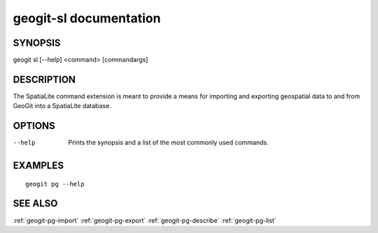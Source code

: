 .. _geogit-sl:

geogit-sl documentation
#########################

SYNOPSIS
********
geogit sl [--help] <command> [commandargs]


DESCRIPTION
***********

The SpatiaLite command extension is meant to provide a means for importing and exporting geospatial data to and from GeoGit into a SpatiaLite database.


OPTIONS
*******

--help         Prints the synopsis and a list of the most commonly used commands.


EXAMPLES
********
::

   geogit pg --help


SEE ALSO
********

:ref:`geogit-pg-import`
:ref:`geogit-pg-export`
:ref:`geogit-pg-describe`
:ref:`geogit-pg-list`




